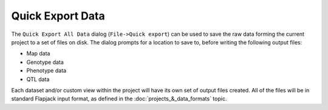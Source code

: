 Quick Export Data
=================

The ``Quick Export All Data`` dialog (``File->Quick export``) can be used to save the raw data forming the current project to a set of files on disk. The dialog prompts for a location to save to, before writing the following output files:

* Map data
* Genotype data
* Phenotype data
* QTL data

Each dataset and/or custom view within the project will have its own set of output files created. All of the files will be in standard Flapjack input format, as defined in the :doc:`projects_&_data_formats` topic.
